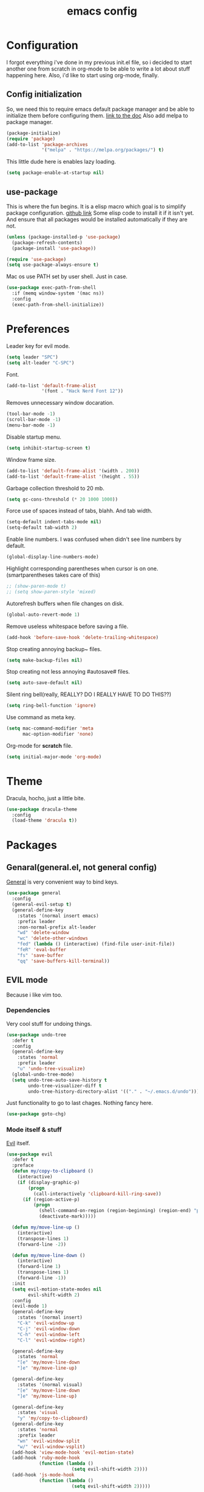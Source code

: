 #+TITLE: emacs config
#+OPTIONS: toc:nil

* Configuration
I forgot everything i've done in my previous init.el file, so i decided to start another one from scratch in org-mode to be able to write a lot about stuff happening here.
Also, i'd like to start using org-mode, finally.

** Config initialization
So, we need this to require emacs default package manager and be able to initialize them before configuring them.
[[https://wikemacs.org/wiki/Package.el][link to the doc]]
Also add melpa to package manager.

#+BEGIN_SRC emacs-lisp
(package-initialize)
(require 'package)
(add-to-list 'package-archives
             '("melpa" . "https://melpa.org/packages/") t)
#+END_SRC

This little dude here is enables lazy loading.

#+BEGIN_SRC emacs-lisp
(setq package-enable-at-startup nil)
#+END_SRC

** use-package
This is where the fun begins. It is a elisp macro which goal is to simplify package configuration.
[[https://github.com/jwiegley/use-package][github link]]
Some elisp code to install it if it isn't yet. And ensure that all packages would be installed automatically if they are not.

#+BEGIN_SRC emacs-lisp
(unless (package-installed-p 'use-package)
  (package-refresh-contents)
  (package-install 'use-package))

(require 'use-package)
(setq use-package-always-ensure t)
#+END_SRC

Mac os use PATH set by user shell. Just in case.

#+BEGIN_SRC emacs-lisp
(use-package exec-path-from-shell
  :if (memq window-system '(mac ns))
  :config
  (exec-path-from-shell-initialize))
#+END_SRC

* Preferences

Leader key for evil mode.

#+BEGIN_SRC emacs-lisp
(setq leader "SPC")
(setq alt-leader "C-SPC")
#+END_SRC

Font.

#+BEGIN_SRC emacs-lisp
(add-to-list 'default-frame-alist
             '(font . "Hack Nerd Font 12"))
#+END_SRC

Removes unnecessary window docaration.

#+BEGIN_SRC emacs-lisp
(tool-bar-mode -1)
(scroll-bar-mode -1)
(menu-bar-mode -1)
#+END_SRC

Disable startup menu.

#+BEGIN_SRC emacs-lisp
(setq inhibit-startup-screen t)
#+END_SRC

Window frame size.

#+BEGIN_SRC emacs-lisp
(add-to-list 'default-frame-alist '(width . 200))
(add-to-list 'default-frame-alist '(height . 55))
#+END_SRC

Garbage collection threshold to 20 mb.

#+BEGIN_SRC emacs-lisp
(setq gc-cons-threshold (* 20 1000 1000))
#+END_SRC

Force use of spaces instead of tabs, blahh. And tab width.

#+BEGIN_SRC emacs-lisp
(setq-default indent-tabs-mode nil)
(setq-default tab-width 2)
#+END_SRC

Enable line numbers. I was confused when didn't see line numbers by default.

#+BEGIN_SRC emacs-lisp
(global-display-line-numbers-mode)
#+END_SRC

Highlight corresponding parentheses when cursor is on one. (smartparentheses takes care of this)

#+BEGIN_SRC emacs-lisp
;; (show-paren-mode t)
;; (setq show-paren-style 'mixed)
#+END_SRC

Autorefresh buffers when file changes on disk.

#+BEGIN_SRC emacs-lisp
(global-auto-revert-mode 1)
#+END_SRC

Remove useless whitespace before saving a file.

#+BEGIN_SRC emacs-lisp
(add-hook 'before-save-hook 'delete-trailing-whitespace)
#+END_SRC

Stop creating annoying backup~ files.

#+BEGIN_SRC emacs-lisp
(setq make-backup-files nil)
#+END_SRC

Stop creating not less annoying #autosave# files.

#+BEGIN_SRC emacs-lisp
(setq auto-save-default nil)
#+END_SRC

Silent ring bell(really, REALLY? DO I REALLY HAVE TO DO THIS??)

#+BEGIN_SRC emacs-lisp
(setq ring-bell-function 'ignore)
#+END_SRC

Use command as meta key.

#+BEGIN_SRC emacs-lisp
(setq mac-command-modifier 'meta
      mac-option-modifier 'none)
#+END_SRC

Org-mode for *scratch* file.

#+BEGIN_SRC emacs-lisp
(setq initial-major-mode 'org-mode)
#+END_SRC

* Theme
Dracula, hocho, just a little bite.

#+BEGIN_SRC emacs-lisp
(use-package dracula-theme
  :config
  (load-theme 'dracula t))
#+END_SRC

* Packages

** Genaral(general.el, not general config)

[[https://github.com/noctuid/general.el][General]] is very convenient way to bind keys.

#+BEGIN_SRC emacs-lisp
(use-package general
  :config
  (general-evil-setup t)
  (general-define-key
    :states '(normal insert emacs)
    :prefix leader
    :non-normal-prefix alt-leader
    "wd" 'delete-window
    "wc" 'delete-other-windows
    "fed" (lambda () (interactive) (find-file user-init-file))
    "feR" 'eval-buffer
    "fs" 'save-buffer
    "qq" 'save-buffers-kill-terminal))
#+END_SRC

** EVIL mode
Because i like vim too.
*** Dependencies
Very cool stuff for undoing things.

#+BEGIN_SRC emacs-lisp
(use-package undo-tree
  :defer t
  :config
  (general-define-key
    :states 'normal
    :prefix leader
    "u" 'undo-tree-visualize)
  (global-undo-tree-mode)
  (setq undo-tree-auto-save-history t
        undo-tree-visualizer-diff t
        undo-tree-history-directory-alist '(("." . "~/.emacs.d/undo"))))
#+END_SRC

Just functionality to go to last chages. Nothing fancy here.

#+BEGIN_SRC emacs-lisp
(use-package goto-chg)
#+END_SRC

*** Mode itself & stuff

[[https://github.com/emacs-evil/evil][Evil]] itself.

#+BEGIN_SRC emacs-lisp
(use-package evil
  :defer t
  :preface
  (defun my/copy-to-clipboard ()
    (interactive)
    (if (display-graphic-p)
        (progn
          (call-interactively 'clipboard-kill-ring-save))
      (if (region-active-p)
          (progn
            (shell-command-on-region (region-beginning) (region-end) "pbcopy")
            (deactivate-mark)))))

  (defun my/move-line-up ()
    (interactive)
    (transpose-lines 1)
    (forward-line -2))

  (defun my/move-line-down ()
    (interactive)
    (forward-line 1)
    (transpose-lines 1)
    (forward-line -1))
  :init
  (setq evil-motion-state-modes nil
        evil-shift-width 2)
  :config
  (evil-mode 1)
  (general-define-key
    :states '(normal insert)
    "C-k" 'evil-window-up
    "C-j" 'evil-window-down
    "C-h" 'evil-window-left
    "C-l" 'evil-window-right)

  (general-define-key
    :states 'normal
    "[e" 'my/move-line-down
    "]e" 'my/move-line-up)

  (general-define-key
    :states '(normal visual)
    "[e" 'my/move-line-down
    "]e" 'my/move-line-up)

  (general-define-key
    :states 'visual
    "y" 'my/copy-to-clipboard)
  (general-define-key
    :states 'normal
    :prefix leader
    "wn" 'evil-window-split
    "w/" 'evil-window-vsplit)
  (add-hook 'view-mode-hook 'evil-motion-state)
  (add-hook 'ruby-mode-hook
            (function (lambda ()
                        (setq evil-shift-width 2))))
  (add-hook 'js-mode-hook
            (function (lambda ()
                        (setq evil-shift-width 2)))))
#+END_SRC

[[https://github.com/emacs-evil/evil-surround][Surround mode]] mode for EVIL.

#+BEGIN_SRC emacs-lisp
(use-package evil-surround
  :config
  (global-evil-surround-mode 1))
#+END_SRC

Adds [[https://github.com/wcsmith/evil-arg][args]] motions and text object.

#+BEGIN_SRC emacs-lisp
(use-package evil-args
  :general
  (:keymaps 'evil-inner-text-objects-map
    "a" 'evil-inner-arg)
  (:keymaps 'evil-outer-text-objects-map
    "a" 'evil-outer-arg))
#+END_SRC

Code [[https://github.com/redguardtoo/evil-nerd-commenter][commentary]].

#+BEGIN_SRC emacs-lisp
(use-package evil-nerd-commenter
  :defer t
  :general
  (:states 'normal
    "gcc" 'evilnc-comment-or-uncomment-lines)
  (:states 'visual
    "gc" 'evilnc-comment-or-uncomment-lines))
#+END_SRC

*** Evil-daemon problem.
:PROPERTIES:
:CUSTOM_ID: evil-daemon
:END:

#+BEGIN_SRC emacs-lisp
;;  (unless (display-graphic-p)
;;    (add-hook 'evil-insert-state-entry-hook (lambda () (send-string-to-terminal "\033[5 q"))) ;; set cursor to bar
;;    (add-hook 'evil-normal-state-entry-hook (lambda () (send-string-to-terminal "\033[0 q"))))) ;; set cursor to block
#+END_SRC

** Info mode

[[https://github.com/justbur/emacs-which-key][which-key]] is a package which show info about key sequences.

#+BEGIN_SRC emacs-lisp
(use-package which-key
  :defer t
  :init
  (which-key-mode)
  :config
  (setq which-key-sort-order 'which-key-key-order-alpha
        which-key-side-window-max-height 0.33
        which-key-idle-delay 0.5))
#+END_SRC

[[https://github.com/milkypostman/powerline][Powerline]] like in vim.

#+BEGIN_SRC emacs-lisp
(use-package powerline
  :config
  (powerline-center-evil-theme))
#+END_SRC

** IVY & Search

Everybody looks for something. I do this with swiper and ag.
[[https://github.com/abo-abo/swiper][ivy/swiper]]

Ivy has a nice function `ivy-read` which does most of the job.
So, when you iterate over ivy candidates via `-and-call` functions you can call action, binded to called command, which, for grep commands, is to preview file.

#+BEGIN_SRC emacs-lisp
(use-package ivy
  :defer t
  :diminish (ivy-mode . "")
  ;; :preface
  ;; (defun quick-look (filename)
  ;;   (if filename
  ;;       (pcase (split-string filename ":")
  ;;         (
  ;;          `("")
  ;;          (message "No file provided")
  ;;          )
  ;;         (
  ;;          `(,filename)
  ;;          (view-file filename))
  ;;         (
  ;;          `(,filename ,line)
  ;;          (view-file filename)
  ;;          (goto-line (string-to-number line)))
  ;;         (
  ;;          `(,filename ,line ,column)
  ;;          (view-file filename)
  ;;          (goto-line (string-to-number line))
  ;;          (move-to-column (string-to-number column))))
  ;;     (message "No file provided"))
  ;;   )

  :general
  (:keymaps 'ivy-minibuffer-map
    "C-M-j" '(ivy-next-line-and-call :which-key "next line")
    "C-M-k" '(ivy-previous-line-and-call :which-key "prev line")
    "C-j" '(ivy-next-line :which-key "next line")
    "C-k" '(ivy-previous-line :which-key "prev line")
    "C-h" '(ivy-beginning-of-buffer :which-key "beginning of ivy minibuffer")
    "C-l" '(ivy-end-of-buffer :which-key "end if ivy mini buffer")
    "C-o" '(ivy-immediate-done :which-key "exits from ivy search without selecting curent item")
    "C-v" '(ivy-scroll-up-command :which-key "page up ivy buffer")
    "M-v" '(ivy-scroll-down-command :which-key "page down ivy buffer"))
  (:states 'normal
    :prefix leader
    "bs" 'ivy-switch-buffer
    "bn" 'next-buffer
    "bd" 'kill-this-buffer
    "bp" 'previous-buffer)

  :config
  (ivy-mode 1)
  (setcdr (assoc 'counsel-M-x ivy-initial-inputs-alist) "")
  (setq ivy-use-virtual-buffers t
        magit-completing-read-function 'ivy-completing-read
        ivy-height 20
        ivy-count-format "(%d/%d)"))
#+END_SRC

Wrapper around some emacs commands.

#+BEGIN_SRC emacs-lisp
(use-package counsel
  :defer t
  :preface
  (defun my/rg-word-visual ()
    (interactive)
    (counsel-rg (buffer-substring
                  (evil-range-beginning (evil-visual-range))
                  (evil-range-end (evil-visual-range)))))
  (defun my/rg-word ()
    (interactive)
    (counsel-rg (thing-at-point 'word)))
  :general
  ("M-x" 'counsel-M-x)
  (:states 'normal
    :prefix leader
    "*" 'my/rg-word)
  (:states 'visual
    :prefix leader
    "*" 'my/rg-word-visual)
  (:states 'normal
    :prefix leader
    "/" 'counsel-rg))
#+END_SRC

Search for ivy.

#+BEGIN_SRC emacs-lisp
(use-package swiper
  :defer t
  :preface
  (defun my/s-word()
    (interactive)
    (swiper (thing-at-point 'symbol)))
  :general
  (:states 'normal
    "*" 'my/s-word
    "/" 'swiper))
#+END_SRC

** Org stuff

Just for org-mode config.

#+BEGIN_SRC emacs-lisp
(use-package org
  :ensure nil)
#+END_SRC

Pretty bullets.

#+BEGIN_SRC emacs-lisp
(use-package org-bullets
  :config
  (setq org-bullets-bullet-list '("∙"))
  (add-hook 'org-mode-hook 'org-bullets-mode))
#+END_SRC

** Projectile

[[https://docs.projectile.mx/en/latest][Projects]], projects everywhere.

#+BEGIN_SRC emacs-lisp
(use-package projectile
  :defer 2
  :preface
  (defun my/projectile-ranger ()
    "Use ranger instead of dired"
    (interactive)
    (ranger (projectile-ensure-project (projectile-project-root))))
  :init
  (projectile-mode +1)
  :config
  (setq projectile-completion-system 'ivy
        projectile-require-project-root nil
        projectile-switch-project-action 'my/projectile-ranger)
  ;; (counsel-projectile-mode)
  (general-define-key
    :states 'normal
    :keymaps 'projectile-mode-map
    :prefix leader
    "p" 'projectile-command-map
    "ff" 'projectile-find-file))
#+END_SRC

Counsel for projectile.
Meh, decided not to. Breaks projectile hooks.

#+BEGIN_SRC emacs-lisp
;; (use-package counsel-projectile
;;   :defer t)
#+END_SRC

[[https://github.com/leoliu/ggtags][ggtags]] for code navigation.

#+BEGIN_SRC emacs-lisp
(use-package ggtags
  :defer t
  :diminish 'ggtags-mode
  :general
  (:states '(motion insert)
    "C-]" 'ggtags-find-tag-dwim))
#+END_SRC

** Search

I use [[https://github.com/Wilfred/ag.el][ag]].

#+BEGIN_SRC emacs-lisp
;; (use-package ag
;;   :defer t
;;   :config
;;   (setq ag-highlight-search t)
;;   (add-hook 'ag-mode-hook 'wgrep-change-to-wgrep-mode))
#+END_SRC

Or [[https://github.com/Wilfred/deadgrep][ripgrep]].

#+BEGIN_SRC emacs-lisp
(use-package deadgrep
  :defer t)
#+END_SRC

#+BEGIN_SRC emacs-lisp
;; (use-package wgrep-ag)
#+END_SRC

** Magit

I heard [[https://github.com/magit/magit][magit]] to be best git client. Let's see.

#+BEGIN_SRC emacs-lisp
(use-package magit
  :defer t
  :init
  (general-define-key
    :states 'normal
    :prefix leader
    "g" 'magit-status))

#+END_SRC

And, surely, [[https://github.com/emacs-evil/evil-magit][evil-magit]].

#+BEGIN_SRC emacs-lisp
(use-package evil-magit
  :after magit)
#+END_SRC

Gitgutter

#+BEGIN_SRC emacs-lisp
(use-package git-gutter
  :config
  (global-git-gutter-mode t)
  :diminish
  git-gutter-mode)
#+END_SRC

** Ranger

[[https://github.com/ralesi/ranger.el][Ranger]] is for dired.

#+BEGIN_SRC emacs-lisp
  (use-package ranger
    :config
    (setq ranger-show-hidden 'prefer)
    (add-to-list 'ranger-prefer-regexp "^\\.")
    (ranger-override-dired-mode 'ranger)
    (add-hook 'ranger-mode-hook 'all-the-icons-dired-mode)

    (general-define-key
     :states '(normal insert visual)
     "TAB" 'ranger)

    (general-define-key
      :keymaps 'ranger-normal-mode-map
      "c" 'find-file)
    (general-define-key
     :states 'normal
     :prefix leader
     "d" 'ranger))
#+END_SRC

Icons for dired and ranger.

#+BEGIN_SRC emacs-lisp
(use-package all-the-icons
  :defer t)
(use-package all-the-icons-dired
  :defer t)
#+END_SRC

** Cursors

[[https://github.com/magnars/multiple-cursors.el][Multiple cursors]].

#+BEGIN_SRC emacs-lisp
(use-package multiple-cursors
  :config
  (setq mc/always-run-for-all t)
  :general
  (:states 'normal
    "C-S-n" 'mc/unmark-next-like-this
    "C-S-p" 'mc/unmark-previous-like-this
    "C-p" 'mc/mark-previous-like-this-word
    "C-n" 'mc/mark-next-like-this-word)
  (:states 'visual
    "C-S-n" 'mc/unmark-next-like-this
    "C-S-p" 'mc/unmark-previous-like-this
    "C-p" 'mc/mark-previous-like-this
    "C-n" 'mc/mark-next-like-this))
#+END_SRC

#+BEGIN_SRC emacs-lisp
(use-package beacon
  :config
  (beacon-mode 1)
  (setq beacon-blink-when-focused t
        beacon-color "#ee6bff"
        beacon-blink-duration 0.5
        beacon-size 70
        beacon-blink-when-point-moves-vertically 15))
#+END_SRC

** Autocomplete

I'm not sure yet if i need it. We'll see.

There is no alternatives to [[http://company-mode.github.io/][company-mode]].

#+BEGIN_SRC emacs-lisp
(use-package company
  :defer t
  :hook ((eshell-mode . (lambda () (setq-local company-backends '(company-files)))))
  :init
  (global-company-mode)
  (setq company-idle-delay 0.2
        company-show-numbers t
        company-tooltip-align-annotations t
        company-selection-wrap-around t)
  :config
  (general-define-key
    :keymaps 'company-active-map
    "C-j" 'company-select-next
    "C-k" 'company-select-previous
    "C-l" 'company-complete-selection)


  (general-define-key
    :keymaps 'company-mode-map
    "C-p" 'company-complete))
#+END_SRC

Quickhelp too.
(not working properly with evil bindings)

#+BEGIN_SRC emacs-lisp
;; (use-package company-quickhelp
;;   :defer t
;;   :init
;;   (company-quickhelp-mode))
#+END_SRC

Why not irony.

#+BEGIN_SRC emacs-lisp
(use-package company-irony
  :defer t
  :hook (irony-mode . (lambda ()
    (setq-local company-backends '(company-irony company-capf)))))
#+END_SRC

** Lint

[[https://www.flycheck.org/en/latest/][Flycheck]] is good.

#+BEGIN_SRC emacs-lisp
(use-package flycheck
  :defer t
  :preface
  (defun my/eslint-from-node-modules ()
    "function to find eslint in project folder, not globally"
    (let ((root (locate-dominating-file
                 (or (buffer-file-name) default-directory)
                 (lambda (dir)
                   (let ((eslint (expand-file-name "node_modules/.bin/eslint" dir)))
                     (and eslint (file-executable-p eslint)))))))
      (when root
        (let ((eslint (expand-file-name "node_modules/.bin/eslint" root)))
          (setq-local flycheck-javascript-eslint-executable eslint)))))
  :init
  (global-flycheck-mode)
  :config
  (add-hook 'flycheck-mode-hook 'my/eslint-from-node-modules)
  (add-hook 'flycheck-mode-hook 'ggtags-mode))
#+END_SRC

** Parentheses

Oh where would we be without them. Maybe coding on Haskell.

I love my [[https://github.com/Fuco1/smartparens][parenths]] smart.

#+BEGIN_SRC emacs-lisp
  (use-package smartparens
    :defer t
    :init
    (show-smartparens-global-mode t)
    (smartparens-global-mode 1)
    (sp-local-pair 'emacs-lisp-mode "'" nil :actions '(:rem insert))
    :config
    (set-face-attribute 'sp-show-pair-match-face nil
                        :foreground "#00ffff"
                        :background "#6700D4"
                        )
    (set-face-attribute 'sp-show-pair-match-content-face nil
                        :foreground "#00ffff"
                        :background "#6700D4"
                        )
    )
#+END_SRC

[[https://github.com/tsdh/highlight-parentheses.el][Highlight]] matching parentheses.

#+BEGIN_SRC emacs-lisp
(use-package highlight-parentheses
  :hook ((ruby-mode
          emacs-lisp-mode
          lisp-mode) . highlight-parentheses-mode)
  :defer t)
#+END_SRC

** Term

Eshell config.

#+BEGIN_SRC emacs-lisp
(use-package eshell
  :ensure nil
  :config
  (add-hook
    'eshell-mode-hook
    (lambda ()
      (setq pcomplete-cycle-completions nil)))
  ;; (general-define-key
  ;;   :states '(normal insert)
  ;;   "M-q" ) ;; eshell/exit
  (general-define-key
    :states '(normal insert)
    "C-," 'eshell)) ;; "C-i" causes starting eshell with TAB too. crazy stuff
#+END_SRC

Completion for fish.

#+BEGIN_SRC emacs-lisp
(use-package fish-completion
  :if (executable-find "fish")
  :defer t
  :config
  (global-fish-completion-mode))
#+END_SRC

#+BEGIN_SRC emacs-lisp
(use-package readline-complete
  :commands 'eshell)
#+END_SRC

Term extra info.

#+BEGIN_SRC emacs-lisp
(use-package eshell-prompt-extras
  :config
  (autoload 'epe-theme-lambda "eshell-prompt-extras")
  (setq eshell-highlight-prompt nil
        eshell-prompt-function 'epe-theme-lambda))
#+END_SRC

** LSP

Experimenting with [[https://github.com/emacs-lsp/lsp-mode][lsp-mode]].
Doesn't just works.

#+BEGIN_SRC emacs-lisp
;; (use-package lsp-mode
;;   :commands lsp
;;   :config
;;   (add-hook 'ruby-mode-hook 'lsp))
#+END_SRC

Comes with [[https://github.com/emacs-lsp/lsp-ui][lsp-ui]].

#+BEGIN_SRC emacs-lisp
;; (use-package lsp-ui
;;   :commands lsp-ui-mode
;;   :config
;;   (add-hook 'ruby-mode-hook 'flycheck-mode))
#+END_SRC

Try [[https://github.com/joaotavora/eglot][eglot]].

#+BEGIN_SRC emacs-lisp
(use-package eglot
  :config
  (add-to-list 'eglot-server-programs '(ruby-mode . ("solargraph" "stdio")))
  (add-to-list 'eglot-server-programs '(caml-mode . ("ocaml-language-server" "--stdio")))
  (add-to-list 'eglot-server-programs '(js-mode . ("javascript-typescript-stdio")))
  (add-to-list 'eglot-server-programs '(rjsx-mode . ("javascript-typescript-stdio")))
  (add-to-list 'eglot-server-programs '(reason-mode . ("ocaml-language-server" "--stdio")))
  (add-to-list 'eglot-server-programs '(haskell-mode . ("hie-wrapper")))

  ;; (add-hook 'ruby-mode-hook 'eglot-ensure)
  ;; (add-hook 'caml-mode-hook 'eglot-ensure)
  ;; (add-hook 'js-mode-hook 'eglot-ensure)
  ;; (add-hook 'rjsx-mode 'eglot-ensure)
  ;; (add-hook 'reason-mode-hook 'eglot-ensure)
  (add-hook 'haskell-mode-hook 'eglot-ensure))
#+END_SRC

** Programming

[[https://github.com/Malabarba/aggressive-indent-mode][Aggressive indent]] keeps your code indented always.

#+BEGIN_SRC emacs-lisp
;; (use-package aggressive-indent
;;   :hook ((ruby-mode
;;           emacs-lisp-mode ;;           lisp-mode) . aggressive-indent-mode)
;;   :defer t)
#+END_SRC
Becuse i'm interested in haskell.

#+BEGIN_SRC emacs-lisp
(use-package haskell-mode
  :defer t)
#+END_SRC

Irony for C.

#+BEGIN_SRC emacs-lisp
(use-package irony
  :hook (c-mode . irony-mode))
#+END_SRC

And sometimes need to work with js.

#+BEGIN_SRC emacs-lisp
(use-package js2-mode
  :defer t
  :mode "\\.js\\'"
  :config
  (setq-default js2-strict-trailing-comma-warning nil))
#+END_SRC

And rjsx.

#+BEGIN_SRC emacs-lisp
(use-package rjsx-mode
  :defer t)
#+END_SRC

Ruby mode settings.

#+BEGIN_SRC emacs-lisp
(use-package ruby-mode
  :ensure nil
  :config
  (setq ruby-insert-encoding-magic-comment nil))
#+END_SRC

Pry.

#+BEGIN_SRC emacs-lisp
(use-package inf-ruby
  :config
  (general-define-key
    :keymaps 'rspec-compilation-mode-map
    :states 'normal
    :prefix leader
    "rx" 'inf-ruby-switch-from-compilation))
#+END_SRC

Run specs from emacs.

#+BEGIN_SRC emacs-lisp
;; (use-package rspec-simple
;;   :config
;;   (general-define-key
;;     :keymaps 'ruby-mode-map
;;     :states 'normal
;;     :prefix leader
;;     "tt" 'rspec-find-related-file
;;     "rtn" 'rspec-compile-on-line
;;     "rtf" 'rspec-compile-file))
#+END_SRC

#+BEGIN_SRC emacs-lisp
(use-package rspec-mode
  :config
  (add-hook 'after-init-hook 'inf-ruby-switch-setup)
  (general-define-key
    :states 'normal
    :prefix leader
    "rtt" 'rspec-toggle-spec-and-target
    "rtf" 'rspec-verify
    "rtm" 'rspec-verify-matching
    "rtn" 'rspec-verify-single))
#+END_SRC

#+BEGIN_SRC emacs-lisp
;; (use-package ruby-test-mode
;;   :config
;;   (general-define-key
;;     :keymaps 'ruby-test-mode-map
;;     :states 'normal
;;     :prefix leader
;;     "rtn" 'ruby-test-run-at-point
;;     "rtf" 'ruby-test-run))
#+END_SRC

* TODOs
** Keybindings
  - Map leader * to search for selected region/word.
* Problems to solve
** TODO .dir-locals.el with ranger
It just freezes. Fix that.
** DONE emacsclient from mac os launchpad
For now I use function with focus on frame.
** TODO eshell at-point-autocomplete(or maybe use term)
** DONE disable TABing eshell in modes other than org
** DONE emacs --daemon doesn't open files
Strange thing with termcap. "Device is not a termcap terminal device".
Happend to be some bug with evil mode post-command-hook (evil-mode-check-buffers).
[[#evil-daemon]] - caused problem. I gotta look into how to make it lazy.
** DONE emacs --daemon doesn't know about projects at startup
Related to evil stuff. [[#evil-daemon]] problem.
